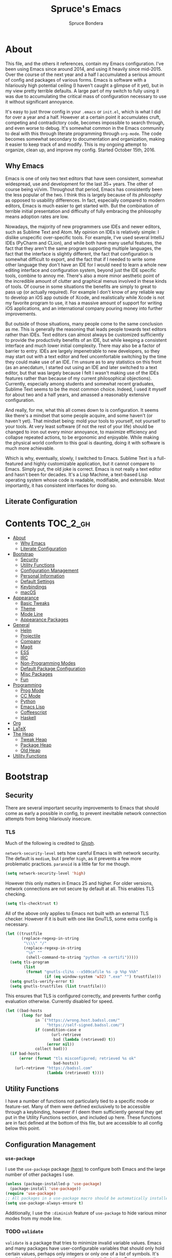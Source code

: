 #+TITLE: Spruce's Emacs
#+AUTHOR: Spruce Bondera
#+PROPERTY: header-args  :tangle yes
#+OPTIONS: toc:nil
* About
This file, and the others it references, contain my Emacs configuration. I've
been using Emacs since around 2014, and using it heavily since mid-2015. Over
the course of the next year and a half I accumulated a serious amount of config
and packages of various forms. Emacs is software with a hilariously high
potential ceiling (I haven't caught a glimpse of it yet), but in my view pretty
terrible defaults. A large part of my switch to fully using it was due to
accumulating the critical mass of configuration necessary to use it without
significant annoyance.

It's easy to just throw config in your =.emacs= or =init.el=, which is what I did
for over a year and a half. However at a certain point it accumulates cruft,
competing and contradictory code, becomes impossible to search through, and even
worse to debug. It's somewhat common in the Emacs community to deal with this
through literate programming through =org-mode=. The code becomes somewhat
secondary to documentation and organization, making it easier to keep track of
and modify. This is my ongoing attempt to organize, clean up, and improve my
config. Started October 15th, 2016.
** Why Emacs
Emacs is one of only two text editors that have seen consistent, somewhat
widespread, use and development for the last 35+ years. The other of course
being vi/vim. Throughout that period, Emacs has consistently been the less
popular of the two. I think this is largely because of its /philosophy/ as opposed
to usability differences. In fact, especially compared to modern editors, Emacs
is much easier to get started with. But the combination of terrible initial
presentation and difficulty of fully embracing the philosophy means adoption
rates are low.

Nowadays, the majority of new programmers use IDEs and newer editors, such as
Sublime Text and Atom. My opinion on IDEs is relatively simple: I dislike
unspecific over-specific tools. For example, I've used several IntelliJ IDEs
(PyCharm and CLion), and while both have many useful features, the fact that
they aren't the same program supporting multiple languages, the fact that the
interface is slightly different, the fact that configuration is somewhat
difficult to export, and the fact that if I needed to write some other language
they don't have an IDE for I would need to learn a whole new editing interface
and configuration system, beyond just the IDE specific tools, combine to annoy
me. There's also a more minor aesthetic point of the incredible amount of
clutter and graphical menus involved in these kinds of tools. Of course in some
situations the benefits are simply to great to pass up (or actually required).
For example I don't know of any reliable way to develop an iOS app outside of
Xcode, and realistically while Xcode is not my favorite program to use, it has a
massive amount of support for writing iOS applications, and an international
company pouring money into further improvements.

But outside of those situations, many people come to the same conclusion as me.
This is generally the reasoning that leads people towards text editors rather
than IDEs. Text editors can almost always be customized sufficiently to provide
the productivity benefits of an IDE, but while keeping a consistent interface
and much lower initial complexity. There may also be a factor of barrier to
entry. IDEs are largely impenetrable to new developers, so they may start out
with a text editor and feel uncomfortable switching by the time they could make
use of an IDE. I'm unsure as to any statistics on this front (as an anecdatum, I
started out using an IDE and later switched to a text editor, but that was
largely because I felt I wasn't making use of the IDEs features rather than
because of my current philosophical objections). Currently, especially among
students and somewhat recent graduates, Sublime Text seems to be the most common
choice. Indeed, I used it myself for about two and a half years, and amassed a
reasonably extensive configuration.

And really, for me, what this all comes down to is configuration. It seems like
there's a mindset that some people acquire, and some haven't (or haven't yet).
That mindset being: mold your tools to yourself, not yourself to your tools. At
very least software (if not the rest of your life) should be changed to iron out
every minor annoyance, to maximize efficiency and collapse repeated actions, to
be ergonomic and enjoyable. While making the physical world conform to this goal
is daunting, doing it with software is much more achievable.

Which is why, eventually, slowly, I switched to Emacs. Sublime Text is a
full-featured and highly customizable application, but it cannot compare to
Emacs. Simply put, the old joke is correct. Emacs is not really a text editor
and hasn't been for decades. It's a Lisp Machine, a text-based Lisp operating
system whose code is readable, modifiable, and extensible. Most importantly, it
has consistent interfaces for doing so.


** Literate Configuration

* Contents                                                        :TOC_2_gh:
- [[#about][About]]
  - [[#why-emacs][Why Emacs]]
  - [[#literate-configuration][Literate Configuration]]
- [[#bootstrap][Bootstrap]]
  - [[#security][Security]]
  - [[#utility-functions][Utility Functions]]
  - [[#configuration-management][Configuration Management]]
  - [[#personal-information][Personal Information]]
  - [[#default-settings][Default Settings]]
  - [[#keybindings][Keybindings]]
  - [[#macos][macOS]]
- [[#appearance][Appearance]]
  - [[#basic-tweaks][Basic Tweaks]]
  - [[#theme][Theme]]
  - [[#mode-line][Mode Line]]
  - [[#appearance-packages][Appearance Packages]]
- [[#general][General]]
  - [[#helm][Helm]]
  - [[#projectile][Projectile]]
  - [[#company][Company]]
  - [[#magit][Magit]]
  - [[#ess][ESS]]
  - [[#irc][IRC]]
  - [[#non-programming-modes][Non-Programming Modes]]
  - [[#default-package-configuration][Default Package Configuration]]
  - [[#misc-packages][Misc Packages]]
  - [[#fun][Fun]]
- [[#programming][Programming]]
  - [[#prog-mode][Prog Mode]]
  - [[#cc-mode][CC Mode]]
  - [[#python][Python]]
  - [[#emacs-lisp][Emacs Lisp]]
  - [[#coffeescript][Coffeescript]]
  - [[#haskell][Haskell]]
- [[#org][Org]]
- [[#latex][LaTeX]]
- [[#the-heap][The Heap]]
  - [[#tweak-heap][Tweak Heap]]
  - [[#package-heap][Package Heap]]
  - [[#old-heap][Old Heap]]
- [[#utility-functions-1][Utility Functions]]

* Bootstrap
** Security
There are several important security improvements to Emacs that should come as
early a possible in config, to prevent inevitable network connection attempts
from being hilariously insecure.
*** TLS
Much of the following is credited to [[https://glyph.twistedmatrix.com/2015/11/editor-malware.html][Glyph]].

~network-security-level~ sets how careful Emacs is with network security. The
default is =medium=, but I prefer =high=, as it prevents a few more problematic
practices. =paranoid= is a little far for me though.
#+BEGIN_SRC emacs-lisp
(setq network-security-level 'high)
#+END_SRC

However this only matters in Emacs 25 and higher. For older versions, network
connections are not secure by default at all. This enables TLS checking.

#+BEGIN_SRC emacs-lisp
(setq tls-checktrust t)
#+END_SRC

All of the above only applies to Emacs not built with an external TLS checker.
However if it is built with one like GnuTLS, some extra config is necessary.

#+BEGIN_SRC emacs-lisp
(let ((trustfile
       (replace-regexp-in-string
        "\\\\" "/"
        (replace-regexp-in-string
         "\n" ""
         (shell-command-to-string "python -m certifi")))))
  (setq tls-program
        (list
         (format "gnutls-cli%s --x509cafile %s -p %%p %%h"
                 (if (eq window-system 'w32) ".exe" "") trustfile)))
  (setq gnutls-verify-error t)
  (setq gnutls-trustfiles (list trustfile)))
#+END_SRC

This ensures that TLS is configured correctly, and prevents further config
evaluation otherwise. Currently disabled for speed.

#+BEGIN_SRC emacs-lisp :tangle no
(let ((bad-hosts
       (loop for bad
             in `("https://wrong.host.badssl.com/"
                  "https://self-signed.badssl.com/")
             if (condition-case e
                    (url-retrieve
                     bad (lambda (retrieved) t))
                  (error nil))
             collect bad)))
  (if bad-hosts
      (error (format "tls misconfigured; retrieved %s ok"
                     bad-hosts))
    (url-retrieve "https://badssl.com"
                  (lambda (retrieved) t))))
#+END_SRC

** Utility Functions
I have a number of functions not particularly tied to a specific mode or
feature-set. Many of them were defined exclusively to be accessible through a
keybinding, however if I deem them sufficiently general they get put in the
Utility Functions section, and included up here. These functions are in fact
defined at the bottom of this file, but are accessible to all config below this
point.
#+BEGIN_SRC emacs-lisp :noweb tangle :exports none
<<utility-functions>>
#+END_SRC

** Configuration Management
*** =use-package=
I use the =use-package= package [[https://github.com/jwiegley/use-package][(here)]] to configure both Emacs and the large
number of other packages I use.

#+BEGIN_SRC emacs-lisp
(unless (package-installed-p 'use-package)
  (package-install 'use-package))
(require 'use-package)
;; All packages in a use-package macro should be automatically installed
(setq use-package-always-ensure t)
#+END_SRC
Additionally, I use the ~:diminish~ feature of =use-package= to hide various minor
modes from my mode line.
*** TODO =validate=
=validate= is a package that tries to minimize invalid variable values. Emacs and
many packages have user-configurable variables that should only hold certain
values, perhaps only integers or only one of a list of symbols. It's possible to
subtly misconfigure these, potentially letting Emacs to continue to run until
some feature is called and behaves wildly unexpectedly. So I use =validate= and
~validate-setq~ whenever possible.
#+BEGIN_SRC emacs-lisp
(use-package validate)
#+END_SRC

*** External Files
I have several external config files loaded by this one. These are given
variable names and added to a global list in various sections in this file. To
do this I use the following macro and list:

#+BEGIN_SRC emacs-lisp
(setq-default spruce/org-config-directory "literate")
(setq-default spruce/org-config-dirpath
              (expand-file-name (with-user-d spruce/org-config-directory)))
(setq-default spruce/config-package-directory "packages")
(setq-default spruce/config-package-dirpath
              (expand-file-name
               (concat-directories spruce/org-config-dirpath
                                   spruce/config-package-directory)))
(add-to-list 'load-path spruce/org-config-dirpath)
(add-to-list 'load-path spruce/config-package-dirpath)
(setq-default spruce/config-org-files nil)

;; transforms the given name to "spruce/name-config-file" and sets it
;; to the given org filename
(defmacro spruce/new-config-file (name filename)
  (let ((full-file (make-symbol "full-filename")))
    `(let ((,full-file
            (concat (file-name-as-directory spruce/org-config-dirpath) ,filename ".org")))
       (defvar ,(intern (concat "spruce/" (symbol-name name) "-config-file"))
         ,full-file)
       (add-to-list
        (quote spruce/config-org-files) (quote (,name . ,filename)) t))))
#+END_SRC

*** =customize=
Emacs has a built-in customization interface which auto-inserts code into your
init file. This is useful for many people and makes it pretty easy to discover
and configure settings, but I generally don't use it anymore and dislike the
undocumented format. However sometimes these settings still crop up, so I dump
them in a file and eventually configure them correctly.
#+BEGIN_SRC emacs-lisp
(setq custom-file
      (concat
       (file-name-as-directory spruce/org-config-dirpath)
       "temp-custom.el"))
(load-file custom-file)
#+END_SRC

*** Table of Contents
While =org= exports nice tables of contents by default, they don't appear directly
in org files, and GitHub doesn't render them. So I use a package that (somewhat
worryingly) automatically inserts a table of contents into the actual org file.
#+BEGIN_SRC emacs-lisp
(use-package toc-org
  :config
  (add-hook 'org-mode-hook 'toc-org-enable))
#+END_SRC

** Personal Information
My name and primary email for use in various other places.
#+BEGIN_SRC emacs-lisp
(setq user-full-name "Spruce Bondera"
      user-mail-address "sprucebondera@gmail.com")
#+END_SRC

** Default Settings
*** Modernization
Emacs is very old, and has a number of defaults that reflect this age. Some of
these I like, many I don't.

It's normal text editing behavior to automatically replace selected text if a
new character is typed.
#+BEGIN_SRC emacs-lisp
(delete-selection-mode t)
#+END_SRC

In Fundamental mode, use a single spaces after sentence-ending periods. Double
spaces are from the typewriter period and should not be used in modern
documents.
#+BEGIN_SRC emacs-lisp
(setq sentence-end-double-space nil)
#+END_SRC

Emacs is user-level software, not a shell, so some protection is nice. Using a
Trash is one such protection I occasionally still appreciate.
#+BEGIN_SRC emacs-lisp
(setq delete-by-moving-to-trash t)
#+END_SRC

Like some terminal emulators, graphical Emacs clients resize "line/column"-wise
by default (i.e. snapping to the nearest line or column). In theory this could
be useful, but it's wildly unexpected and odd looking in modern systems. This
setting tries to make "frames" (Emacs' term for windows) resize normally.
#+BEGIN_SRC emacs-lisp
(setq frame-resize-pixelwise t)
#+END_SRC

*** Parentheses Highlighting
Highlight corresponding parentheses if the cursor is over one of them. This is
pretty important in most languages, especially with the S-expression
manipulations I often perform.
#+BEGIN_SRC emacs-lisp
(setq show-paren-delay 0)
(show-paren-mode t)
#+END_SRC

*** Scratch buffer
I prefer a blank scratch buffer. The default message is just going to be deleted
anyway. In the future I may set some more complicated and useful programmatic
message as the default, but for the moment an empty buffer is the most useful
option.
#+BEGIN_SRC emacs-lisp
(setq initial-scratch-message "")
#+END_SRC

*** Backups
I have plenty of disk space, so as many backups as possible is great. However I
definitely don't want them cluttering up random directories.
#+BEGIN_SRC emacs-lisp
(setq backup-directory-alist `((".*" . ,(with-user-d "backups/")))
      backup-by-copying t    ; Don't delink hardlinks
      version-control t      ; Use version numbers on backups
      delete-old-versions 'never)
#+END_SRC

Additionally I want to autosave early and often, but not cause clutter.
#+BEGIN_SRC emacs-lisp
(setq auto-save-list-file-prefix
      (with-user-d-s ".saves-" "autosaves"))
(setq auto-save-interval 100) ; 100 characters
(setq auto-save-timeout 10)   ; or 10 seconds
#+END_SRC

*** ~kill-line~
By default =C-k= or ~kill-line~ doesn't truly delete the line, but rather kills all
the text on it while leaving the newline. There are situations where this is
useful, but overall I prefer deletion of the entire line.
#+BEGIN_SRC emacs-lisp
(setq kill-whole-line t)
#+END_SRC
I also appreciate having the ability to kill backwards easily.
#+BEGIN_SRC emacs-lisp
(bind-key "H-<backspace>" 'backward-kill-line)
#+END_SRC

*** Garbage Collection Performance
The default garbage collection of Emacs is quite aggressive. It collects garbage
after around 800KB of allocation. This is tiny for modern systems. However even
though I usually have >= 16GB of RAM, setting the garbage collection threshold
too high leads to occasional but very noticeable pauses, as large swaths of
memory are reclaimed. I think ~10MB is a pretty reasonable balance, but I may
tweak this in the future.

This runs on a timer, waiting until the user has been idle for 5 seconds before
actually setting the threshold. This is because I increase the threshold to
about 500 MB as the first line in ~init.el~, to improve Emacs' startup speed.

#+BEGIN_SRC emacs-lisp
(run-with-idle-timer
 5 nil
 (lambda ()
   (setq gc-cons-threshold 10000000)
   (message "gc-cons-threshold restored to %S"
            gc-cons-threshold)))
#+END_SRC

*** =fill-column=
I generally like to fill (i.e. redistribute line breaks to not go past a certain
point) my text and code, to make it easier to browse in various situations and
edit in multiple frames. I tend towards 80 characters in free text, and a loose
80 in code (some lines are much less readable if broken up purely for consistency).
#+BEGIN_SRC emacs-lisp
(setq-default fill-column 80)
#+END_SRC

*** Scrolling Context Jumps
When paging down I tend to lose track of what I was reading unless some of the
previous page remains. A full half-screen is a little much, but around 4 lines
is usually enough for me to keep my bearings.
#+BEGIN_SRC emacs-lisp
(setq next-screen-context-lines 5)
#+END_SRC

*** Mark Ring
The mark ring contains information about where marks (selection points) were
set. Since I have a modern computer I see no reason for this to be small.
#+BEGIN_SRC emacs-lisp
(setq global-mark-ring-max 2000)
(setq mark-ring-max 1000)
#+END_SRC
Also, I like to be able to pop repeatedly more easily.
#+BEGIN_SRC emacs-lisp
(setq set-mark-command-repeat-pop t)
#+END_SRC

*** Unicode
UTF-8 is pretty much the standard everywhere now. Better yet, unless I
specifically add "special" (non-ASCII) characters to a buffer, UTF-8 is
identical to ASCII, which is nice for compatibility with older programs.
#+BEGIN_SRC emacs-lisp
(prefer-coding-system 'utf-8)
(set-default-coding-systems 'utf-8)
(set-terminal-coding-system 'utf-8)
(set-keyboard-coding-system 'utf-8)
(setq default-buffer-file-coding-system 'utf-8)
#+END_SRC

**** TODO Double check the ~set-terminal-coding-system~ portability

*** Enabling "dangerous" commands
There's a number of commands that Emacs considers potentially destructive or
dangerous for new users. I honestly think that in general this is a good
feature, but it can be annoying at times. Here I enable several of these
dangerous functions that I both understand and use.
#+BEGIN_SRC emacs-lisp
(put 'downcase-region 'disabled nil)
(put 'upcase-region 'disabled nil)
#+END_SRC

In the same vein, when editing a symlinked and version controlled file (i.e.
opening a symlink to a file in version control) by default Emacs double checks
that this is in fact what you want to do, since various issues can arise if you
don't follow the link. I don't have any situations where I don't want to follow
said links, and it's less nagging.
#+BEGIN_SRC emacs-lisp
(setq vc-follow-symlinks t)
#+END_SRC

*** Debug on error
There are a lot of things that can go wrong in Emacs, especially with as much
config as I've got here. Fixing them is of course important, but the default
behavior is to immediately throw you into a debugger. I prefer to
just get a message and handle it on my own terms.
#+BEGIN_SRC emacs-lisp
(setq debug-on-error nil)
#+END_SRC

*** Visual Bell
Emacs sends "bells" relatively often (i.e. every time ~keyboard-quit~ is called).
Playing an actual sound for these gets really annoying really fast. However
using the "normal" setting of ~visable-bell~ true has caused odd problems on macOS
in the past. So for the time being I simply override the function that's meant
to play the bell sound with flashing the mode line for a tenth of a second.
#+BEGIN_SRC emacs-lisp
(setq visible-bell nil)
(setq ring-bell-function
      (lambda () (invert-face 'mode-line)
        (run-with-timer 0.1 nil 'invert-face 'mode-line)))
#+END_SRC

*** Yes or no
There's a lot of yes or no prompts in Emacs, some of which I specifically enable
to keep myself from making mistakes. However I feel confident enough in my own
competence to press =y= or =n= rather than a full =yes= or =no=.
#+BEGIN_SRC emacs-lisp
(defalias 'yes-or-no-p 'y-or-n-p)
#+END_SRC

** Keybindings
*** Config File Access
Quickly getting to my config file is important for fluid customization. Just as
programming and discovery is faster with a REPL. Emacs is really just one large
REPL, so I make it easier to use as such.
#+BEGIN_SRC emacs-lisp
(defun spruce/open-config-file ()
  (interactive)
  (find-file (or spruce/bootstrap-org-path
                 user-init-file "")))
(bind-key "C-c e" 'spruce/open-config-file)
#+END_SRC

Similarly I like to be able to quickly re-eval my entire config. This involves
evaling my init file, rather than this file.
#+BEGIN_SRC emacs-lisp
(defun spruce/eval-config ()
  (interactive)
  (load-file user-init-file))
(bind-key "H-C-e" 'spruce/eval-config)
#+END_SRC

*** Quick Fullscreen Mode
#+BEGIN_SRC emacs-lisp
(bind-key "H-<return>" 'toggle-frame-fullscreen)
#+END_SRC

*** Line Shifting
Occasionally I like to shift whole lines up and down through a buffer. These
make it easier and more natural than killing and yanking.
#+BEGIN_SRC emacs-lisp
(bind-keys ("M-S-<up>" . move-line-up)
           ("M-S-<down>" . move-line-down))
#+END_SRC

*** Buffer Reversion
I find myself needing to revert buffers weirdly often. I now try to solve this
with ~auto-revert-mode~ as much as possible, but this is still helpful.
#+BEGIN_SRC emacs-lisp
(bind-key "H-r" 'revert-buffer-no-prompt)
#+END_SRC

*** Macro Recording
It took me a while to understand and get used to the idea of keyboard macros.
Especially since they interact oddly with packages such as Helm. However once I
did start using them I found defining slightly more memorable shortcuts to be helpful.
#+BEGIN_SRC emacs-lisp
(bind-keys ("M-[" . kmacro-start-macro)
           ("M-]" . kmacro-end-macro))
#+END_SRC
** macOS
I run [[https://bitbucket.org/mituharu/emacs-mac/overview][Mitsuharu Yamamoto's]] =emacs-macport= on the latest
version of macOS. There are several configuration options specific to
this platform that I use.

These settings are kept in a separate file for clean tangling
conditional on the operating system.

#+BEGIN_SRC emacs-lisp
(spruce/new-config-file macOS "macOS")
(when (eq system-type 'darwin)
  (org-babel-load-file spruce/macOS-config-file))
#+END_SRC

* Appearance
Aesthetic is important. Ugly things are distracting and unpleasant. Emacs
without any configuration looks terrible, so I've done quite a bit of work to
fix that.
** Basic Tweaks
These are simple changes to the default settings.

*** Useless Information
The tool bar is both useless and ugly. Same for the scroll bar. Disable both.
#+BEGIN_SRC emacs-lisp
(tool-bar-mode -1)
(scroll-bar-mode -1)
#+END_SRC

Additionally, I dislike the startup message. The logo is ancient, and after
seeing it a few times the message is irrelevant. I use =desktop-mode=, but in the
situations where I do start from scratch, I prefer to start in =*scratch*=.
#+BEGIN_SRC emacs-lisp
(setq inhibit-startup-message t)
#+END_SRC

*** Cursor
Somewhat similar to modern editors, I prefer a 1-pixel wide bar
cursor. However having a distinctive shape in non-active buffers
(rather than simply not blinking as in many other programs) is also quite useful.
#+BEGIN_SRC emacs-lisp
(setq-default cursor-type '(bar . 1))
(setq-default cursor-in-non-selected-windows 'hollow)
#+END_SRC

*** Frame Titles
Window titles include a lot of unnecessary information by default. I generally
find 3 things important: the buffer name, its mode, and whether it's been saved.
#+BEGIN_SRC emacs-lisp
(setq frame-title-format '("" "%b %* [%m]"))
#+END_SRC

*** Fringe Wrap Indicators
The default fringe overage symbols are extremely ugly arrows. Unfortunately,
there is no way to use high resolution images for these. They literally must be
8x8 bitmaps, which explains why they're so ugly in the first place. However this
sequence of pseudo-dots looks a good bit better in my eyes.
#+BEGIN_SRC emacs-lisp
(define-fringe-bitmap 'right-curly-arrow
  [#b00000000
   #b00000000
   #b00000000
   #b00000000
   #b01010100
   #b01010100
   #b01010100
   #b00000000])

(define-fringe-bitmap 'left-curly-arrow
  [#b00000000
   #b00000000
   #b00000000
   #b00000000
   #b01010100
   #b01010100
   #b01010100
   #b00000000])
#+END_SRC

*** Prettify Symbols
Similarly, I like to have nice many text representations of symbols replaced
with those symbols. i.e. in =emacs-lisp= mode I see "lambda" as λ. This is
especially useful for LaTeX editing. However I also like to edit the real
underlying text easily, so I set the symbols to revert whenever the cursor is
touching.
#+BEGIN_SRC emacs-lisp
(global-prettify-symbols-mode)
(setq prettify-symbols-unprettify-at-point 'right-edge)
#+END_SRC

*** Window Dividers
Window divider mode, new in emacs 25, allows for a divider similar to the
vertical border to be placed in various positions around windows. I use this to
keep a one-pixel wide line below and to the right of windows, meaning they are
surrounded on all sides by the border. Without this, there is no such line
between adjacent modelines etc. I feel this leads to a more consistent
appearance.

#+BEGIN_SRC emacs-lisp
(when (boundp 'window-divider-mode)
  (setq window-divider-default-places t
        window-divider-default-bottom-width 1
        window-divider-default-right-width 1)
  (window-divider-mode +1))
#+END_SRC
** Theme
My specific appearance preferences.
*** Blue Spruce
This is the actual theme I use. It started as a modified version of Doom Theme,
which I extracted as a separate ~.el~ because of the number of changes I needed to
make.

#+BEGIN_SRC emacs-lisp
(add-to-list 'custom-theme-load-path (concat spruce/org-config-dirpath "/blue-spruce/"))
(load-theme 'blue-spruce t)
#+END_SRC

*** Font
A good font is always important, especially so when programming. Fixed-width is
essential for vertical alignment. There must be a good distinction between
somewhat visually similar characters (l, I, and 1, etc). Preferably there should
be good support for Unicode and various special symbols, but Emacs is pretty
unique in its font fallback system (it will automatically search for alternate
fonts if the default doesn't support a certain codepoint, and use the alternate
only for that individual character).

I've chosen Source Code Pro, and been using it for over 3 years. There's a
variety of newer fonts that include interesting ligatures and generally look
pretty good, so I might switch at some point in the future. But for now:

#+BEGIN_SRC emacs-lisp
(set-face-attribute 'default nil :font "Source Code Pro-12")
#+END_SRC

** Mode Line
After many years of failed attempts to make a good looking modeline with
Powerline, Smart Modeline, Spaceline, etc, I eventually gave in and learned to
deal with ~mode-line-format~ on my own. I've written up a good bit of config to
make my modeline look reasonably nice, but there's always more work to do.
#+BEGIN_SRC emacs-lisp
(spruce/new-config-file blue-spruce-modeline
                        "blue-spruce/blue-spruce-modeline")
(org-babel-load-file spruce/blue-spruce-modeline-config-file)
#+END_SRC

** Appearance Packages
A few packages that can be used to improve Emacs' appearance. Not currently in
use.
#+BEGIN_SRC emacs-lisp
;; Uses fonts to allow usage of many different icons
(use-package all-the-icons)
;; A "file sidebar" package
(use-package neotree)
#+END_SRC

* General
** Helm
Helm is probably the most important package I use. At its core, it's just an
alternative selection system. Selection is an extremely common activity in
Emacs, selecting a file, using M-x to select a command, selecting a buffer to
switch to, etc. Helm provides a consistent, sane, and incredibly convenient
framework for selection, including the best search method I have ever seen. My
only complaint about it is going back to other applications where selecting
commands or finding files takes actual mental effort.

Helm can plug into and replace a large number of Emacs features, as well as many
other packages. I generally put such configs in the other packages, as I now
view Helm as more part of my default Emacs rather than a separate package. For
default Emacs features, a large part of this "plugging in" is just rebinding
default keybindings to Helm versions of Emacs commands.
*** Helm Proper
This is my Helm =use-package=. I use noweb to tangle source blocks below inside
the use-package.
#+BEGIN_SRC emacs-lisp :noweb tangle
(use-package helm
  :diminish helm-mode
  :init (require 'helm-config)
  :config
  ;; Enable Helm globally
  (helm-mode t)
  <<helm-fuzzy-matching>>
  <<helm-window-split>>
  <<helm-company-projectile>>
  <<helm-set-locate-command>>
  ;; Note: due to how noweb works, there cannot be any non-whitespace characters
  ;; on a line prior to a <<block>> construct. This is why there's a newline
  ;; after the first open-paren here.
  :bind (
         <<helm-replace-defaults>>
         <<helm-persistent-action>>))
#+END_SRC
Note: the below is still included inside the Helm =use-package=.
**** Fuzzy Matching
Fuzzy matching makes my typos less important and also doesn't get in my way when
I know exactly what I want.
#+BEGIN_SRC emacs-lisp :noweb-ref helm-fuzzy-matching :tangle no
(setq helm-M-x-fuzzy-match t)
(setq helm-mode-fuzzy-match t)
#+END_SRC

**** Window Split
Default Helm can open buffers in weird and disorienting positions. I prefer it
always attempting to pop up as if from the mode line.
#+BEGIN_SRC emacs-lisp :noweb-ref helm-window-split :tangle no
(setq helm-split-window-in-side-p t)
#+END_SRC
**** Company/Projectile
Move to company/projectile configs
#+BEGIN_SRC emacs-lisp :noweb-ref helm-company-projectile :tangle no
(with-eval-after-load 'company
  (bind-key "C-'" 'helm-company company-mode-map)
  (bind-key "C-'" 'helm-company company-active-map))
(with-eval-after-load 'projectile
  (setq projectile-completion-system 'helm))
#+END_SRC

**** Defaults Replacement
While Helm replaces several default Emacs functions to make many commands behave
better, it also has specialized versions with extra features. I replace as many
default options as possible.
#+BEGIN_SRC emacs-lisp :noweb-ref helm-replace-defaults :tangle no
("M-x" . helm-M-x)
("C-x C-f" . helm-find-files)
("C-x b" . helm-mini)
("C-x C-b" . helm-buffers-list)
("C-c h o" . helm-occur)
("M-s o" . helm-occur)
#+END_SRC

**** Persistent Action
In Helm a persistent action is something that can be done in a Helm buffer
without ending the session. By default it's bound to C-z, and tab is bound to
selection of a non-persistent action. I prefer swapping C-z and tab
functionality.
#+BEGIN_SRC emacs-lisp :noweb-ref helm-persistent-action :tangle no
:map helm-map
("<tab>" . helm-execute-persistent-action)
("C-i" . helm-execute-persistent-action) ; for use in terminal
("C-z" . helm-select-action)
#+END_SRC

**** Locate Command
~helm-locate~ is an extremely useful command to find arbitrary files on the
file-system. It's best to do this using an external tool. I pick which one based
on the current operating system. However if this is macOS, then this was already
set in my macOS.org config file.
#+BEGIN_SRC emacs-lisp :noweb-ref helm-set-locate-command :tangle no
  (unless (eq system-type 'darwin)
    (setq helm-locate-command
          (case system-type
            ('gnu/linux "locate -i -r %s")
            ('berkeley-unix "locate -i %s")
            ('windows-nt "es %s")
            (t "locate %s"))))
#+END_SRC
*** Helm Flx
=flx= is a package that allows for Sublime-like great fuzzy matching. =helm-flx=
plugs in this functionality to Helm's fuzzy matching.
#+BEGIN_SRC emacs-lisp
(use-package helm-flx
  :config (helm-flx-mode t))
#+END_SRC

*** Helm Projectile
Projectile is another incredibly important package for me, and of course I'd
like to use Helm for all of its various features.
#+BEGIN_SRC emacs-lisp
(use-package helm-projectile
  :config
  (with-eval-after-load 'projectile
    (helm-projectile-on)))
#+END_SRC

*** =helm-swoop=
=helm-swoop= is a replacement for ~isearch~ and ~occur~ that searches buffers with a
Helm-based interface and automatically moves through the searched buffer and
highlights the matches. It also allows for editing the searches in a separate
buffer and saving them back.
**** Swoop Proper
#+BEGIN_SRC emacs-lisp :noweb tangle
(use-package helm-swoop
  :config
  <<helm-swoop-window-splitting>>
  <<helm-swoop-output-color>>
  <<helm-swoop-reactivate-mark>>
  <<helm-swoop-ci-translation>>
  :bind (
         <<helm-swoop-search-rebinds>>
         <<helm-swoop-switch-to-multi>>))
#+END_SRC
**** Swoop Window Splitting
Do the same window split as with the rest of Helm, i.e. inside the current
buffer and vertically if possible.
#+BEGIN_SRC emacs-lisp :noweb-ref helm-swoop-window-splitting :tangle no
(setq helm-swoop-split-with-multiple-windows t)
(setq helm-swoop-split-direction 'split-window-vertically)
#+END_SRC
**** Font Lock in Searches
Keep the font lock (color/highlighting etc) from the searched buffer in the
results. This slows down the search, but not very perceptibly.
#+BEGIN_SRC emacs-lisp :noweb-ref helm-swoop-output-color :tangle no
(setq helm-swoop-speed-or-color t)
#+END_SRC
**** Mark Reactivation
For some reason helm-swoop deactivates the mark on search selection. This
wrapper fixes that, by wrapping helm-swoop in a function that will reactivate
the mark if it was set before search started.
#+BEGIN_SRC emacs-lisp :noweb-ref helm-swoop-reactivate-mark :tangle no
(defun spruce/helm-swoop-mark-wrapper (original &rest search)
  "Check the state of the mark before calling helm-swoop and
re-activate it after swooping if it was active before-hand"
  (let ((marked mark-active))
    (apply original search)
    (when marked (activate-mark))))
(advice-add 'helm-swoop :around #'spruce/helm-swoop-mark-wrapper)
#+END_SRC
**** Search Keybindings
I replace the default isearch binding with swoop. I also tend to type new
searches more often than I use the symbol at the point, so I use the
no-pre-input version. However, isearch is an important tool for navigation, so I
rebind it to an easy-to-reach key, C-i. Unfortunately this is viewed by Emacs as
the same character as <tab> due to deficiencies of old keyboards. So I have to
instead have it translate a literal C-i (but not <tab>) to H-i first, and then
bind H-i to isearch.

So this block must go in :config and does the translation:
#+BEGIN_SRC emacs-lisp :noweb-ref helm-swoop-ci-translation :tangle no
(keyboard-translate ?\C-i ?\H-i)
#+END_SRC
and this one does the actual keybinding.
#+BEGIN_SRC emacs-lisp :noweb-ref helm-swoop-search-rebinds :tangle no
:map global-map
("C-c s" . isearch-forward)
("H-i" . isearch-forward)
("C-s" . helm-swoop-without-pre-input)
("C-M-s" . helm-swoop) ; with input of thing-at-point
("C-H-s" . helm-multi-swoop-projectile)
:map isearch-mode-map
("C-i" . isearch-repeat-forward)
#+END_SRC

**** Multi-Swoop
Multiswoop, swooping across multiple buffers, is pretty useful. Reasonably often
I realize a search I started in one buffer needs to expand across multiple, so I
use this binding to switch to multiswoop from inside a normal swoop.
#+BEGIN_SRC emacs-lisp :noweb-ref helm-swoop-switch-to-multi :tangle no
:map helm-swoop-map
("M-i" . helm-multi-swoop-all-from-helm-swoop)
#+END_SRC

** Projectile
Projectile is another critical package. It's a project management utility and
framework. The main idea is simply that certain folders can be designated as
"projects", and you can then use utilities to manipulate or process files in
that folder specifically. Examples include: searching all files in a project,
searching through all open buffers for just the current project, saving or
killing all buffers in a project, opening a specific project known to Projectile
from anywhere "in Emacs" (even remote/TRAMP projects), etc. Also, generally
acting as a way for other packages to limit the scope of their function while
still taking multiple related files into account.

By default, a project is any git repo. There is also support for making non-git
folders into projects, with a ~.projectile~ file.

#+BEGIN_SRC emacs-lisp
(use-package projectile
  :diminish
  :config
  ;; Enable projectile globally
  (projectile-global-mode)
  ;; Make the current folder a projectile project
  (defun spruce/init-projectile ()
    (interactive)
    (let ((projectile ".projectile"))
      (unless (file-exists-p projectile)
        (write-region "" nil projectile)))))
#+END_SRC

** Company
Company is the completion framework I use. It requires a backend for each
language, but generally works quite well. It can use a "mini-popup" at the
cursor, similar to many IDEs and modern editors. I also have Helm completion for
more involved search.

#+BEGIN_SRC emacs-lisp
;; I almost always have Company on, so no need to see in the modeline
(use-package company
  :diminish
  :config
  ;; Should be enabled in every programming mode
  (add-hook 'prog-mode-hook 'global-company-mode)
  ;; C-tab is a good compromise between tab completion and indenting
  :bind ("C-<tab>" . company-complete))
#+END_SRC

** Magit
Magit is another of the most important packages I use. It's a Git porcelain, a
higher level interface to git. In many ways you can see this as similar to the
"graphical" version control interfaces built into many IDEs and programs such as
the Github Desktop app. And that is true, Magit is a non-CLI interface. But
unlike most such Git wrappers, Magit offers a good bit MORE power than the
normal command line, wrapping some complicated but useful operations into single
commands, but still exposing everything you can do on the command line. It also
allows for many many kinds of complex visualizations of diffs, logs, and data,
stuff that would require some external processing to get out of normal git
commands.

Especially important is that it's in Emacs. It's an Emacs-based UI (although one
of the better ones), it has the same keyboard shortcuts and config, it's
incredibly easy to access while editing. Honestly, even if it was a poor git
porcelain, I'd probably use it most of the time. But not only is it more
convenient than switching to a command prompt, it's also faster and easier to
use, and generally pretty beautiful.

Of course it's still a good idea to be comfortable with the git CLI. It's one of
the most ubiquitous tools in software, and you don't always have Emacs
everywhere (yet).

#+BEGIN_SRC emacs-lisp
(use-package magit
  :config
  (setq magit-auto-revert-mode t)
  :bind ("C-c g" . magit-status))
#+END_SRC

** ESS
ESS: Emacs Speaks Statistics. This is a large and old package allowing for
working with a variety of stats programs and languages. I have only ever used
this for R, and it works quite well for that.

#+BEGIN_SRC emacs-lisp
(use-package ess
  :defer 3
  :init (require 'ess-site)
  :config
  ;; aggressive-indent interfears with the ESS REPL
  (with-eval-after-load 'aggressive-indent
    (add-hook 'inferior-ess-mode-hook #'spruce/disable-agressive-indent)))
#+END_SRC

** TODO IRC
This is for configuration of IRC in Emacs. Currently I just use the Circe
package with no configuration.

#+BEGIN_SRC emacs-lisp
(use-package circe)
#+END_SRC

** Non-Programming Modes
These are various modes (major and minor) that aren't particularly related to
programming
*** Markdown
Markdown is a simple and ubiquitous markup language. I used it before switching
to Emacs, and generally find it reasonable to work with (although of course now
I use Org).
#+BEGIN_SRC emacs-lisp
(use-package markdown-mode
  :mode "\\.md\\'" ; This means to activate on .md files
  :config
  (add-hook 'markdown-mode-hook 'visual-line-mode))
#+END_SRC

** Default Package Configuration
Emacs has a large number of "packages" that are built in. This modularizes the
massive amount of available functionality. I tend to still use ~use-package~
blocks for tweaks to these default packages. It's more consistent and visually
pleasing.
*** TRAMP
TRAMP, "Transparent Remote Access, Multiple Protocols", is Emacs' method for
communicating with and editing files on remote servers. Its beauty and utility
comes from its ability to transparently allow Emacs functionality to work
remotely as if it were working locally, and to do so over many different kinds
of remote connections.

The problem is that it isn't perfect. Sometimes issues can arise, and there are
many warts left over from ancient compatibility concerns. It can feel
drastically slower at times (mostly due to Emacs' "issues" with multithreading).
But when it does work well, it's massively convenient.
#+BEGIN_SRC emacs-lisp
(use-package tramp
  :config
  ;; Use SSH ControlMasters to try to keep any connections alive as long as
  ;; possible. This gets rid of a lot of time spent reconnecting and
  ;; re-inputting credentials
  (setq tramp-ssh-controlmaster-options
        "-o ControlMaster=auto -o ControlPath='tramp.%%C' -o ControlPersist=yes")
  ;; SSH is generally the best remote connection method
  (setq tramp-default-method "ssh"))
#+END_SRC

*** Recentf
Recentf is a builtin package that keeps a list of recently visited files. The
utility is pretty obvious, and I keep this on at all times.
#+BEGIN_SRC emacs-lisp
(use-package recentf
  :config
  (setq recentf-max-menu-items 1000)
  (setq recentf-max-saved-items 200)
  (recentf-mode t)
  :bind ("C-x C-r" . helm-recentf))
#+END_SRC

*** Desktops
Desktops allows you to save just about everything about the state of Emacs when
it closes and restore on startup. Frames, frame position, window position,
variable state, basically everything. This can be quite convenient
#+BEGIN_SRC emacs-lisp
(setq dekstop-auto-save-timeout 300)
(if (display-graphic-p)
    (desktop-save-mode nil))
(setq desktop-dirname (with-user-d "desktops")
      desktop-path (list desktop-dirname)
      desktop-auto-save-timeout 30
      desktop-save nil)
#+END_SRC

*** Flyspell
Flyspell is the spell-checking package in Emacs. Unfortunately, I don't know of
any way to use system spellcheckers in Emacs buffers (because the text here is
fundamentally not the same as an NSText window, or any Linux equivalent). Due to
that fact, I use Flyspell, the built in spell-checking framework, along with the
~ispell~ backend.
#+BEGIN_SRC emacs-lisp
(use-package flyspell
  :diminish
  :config
  (add-hook 'prog-mode-hook #'flyspell-prog-mode)
  (defun spruce/enable-text-flyspell ()
    (flyspell-mode t))
  (setq ispell-program-name "/usr/local/bin/ispell")
  (add-hook 'text-mode-hook #'spruce/enable-text-flyspell))
#+END_SRC

** Misc Packages
This section is for a variety of packages that are pretty small or otherwise
don't seem like they need their own section in General.

This adds a local directory for any .el files not on MELPA or packages I write
myself.
#+BEGIN_SRC emacs-lisp
(add-to-list 'package-directory-list  (concat spruce/org-config-dirpath "/packages/"))
#+END_SRC

*** undo-tree
One of the more critical packages I use (albeit small and pretty simple). The
idea is pretty simple, but powerful. In many applications, if you make a change
to a file (change A), undo that change, and then make any other change (change
B), then change A is lost forever. The "history state" is simply a chain. You
can move forward and backwards along the chain (undo and redo), but if you
modify the chain (by introducing a new change while at some point in the chain
besides the tip/head), you lose all references to those existing "links".

undo-tree fixes this. Instead of a chain, the undo state is a tree. If you undo
a change, and then make some further modification, that creates a "branch
point". Then later, you can undo to that branch point and redo into the old
branch.

It's somewhat like making every file an automatic Git repo, with every change
automatically being a commit, and branching/reverting happening automatically
with undo and redo.

It might seem like this would make most normal undo/redo workflows
unnecessarily. However it doesn't, you can use undo and redo commands totally as
normal. This is because there's a concept of "active branches". If you make a
new branch, that becomes the active branch for its branch point. If you undo
through that branch point and then redo, you automatically follow the active
branch.

If you want to select a different branch, you use the visual view of history,
which shows every "change point" and "branch point", along with the option do
show what each point changes etc. And of course navigate through the changes.

Additionally, you can save this undo state to disk, to keep it persistently.

Once I got used to this package I ended up using it far more than I expected.
#+BEGIN_SRC emacs-lisp
(use-package undo-tree
  :diminish undo-tree-mode
  :config
  (setq undo-tree-auto-save-history t)
  (add-to-list 'undo-tree-history-directory-alist
               `("." . ,(with-user-d "cache" "undo")))
  (global-undo-tree-mode))
#+END_SRC

*** Persistent Scratch
I don't use =*scratch*= too often these days, but when I do, I generally want the
contents to stick around through restarts. I lost a reasonable amount of
relevant information due to carelessness before installing this package.
#+BEGIN_SRC emacs-lisp
(use-package persistent-scratch
  :config (persistent-scratch-setup-default))
#+END_SRC

*** transpose-frame
A simple package that allows for transposing the windows in a frame (i.e.
swapping the "rows" and "columns" of the windows). It also includes a few other
window-manipulation functions, such as flip-frame etc. In general it's quite
useful when trying to obtain a specific window arrangement quickly.
#+BEGIN_SRC emacs-lisp
(use-package transpose-frame)
#+END_SRC

*** buffer-move
Similar to ~transpose-frame~, except allowing for the movement of a single window
(or rather, the buffer in that window), up/down/left/right. I don't currently
have keybindings for this, and don't use it much, but that may change in the
future.
#+BEGIN_SRC emacs-lisp
(use-package buffer-move)
#+END_SRC

*** xscheme
A package for using MIT Scheme in an Emacs buffer as a REPL/inferior "shell".
#+BEGIN_SRC emacs-lisp
(use-package xscheme)
#+END_SRC
*** Smartparens
This is the s-expression manipulation package I use. It includes a variety of
extensions to the default methods of manipulating expressions, and support for
treating many many kinds of "paired" objects as s-expressions (including many
LaTeX entities).
#+BEGIN_SRC emacs-lisp
(use-package smartparens
  :config
  (smartparens-global-mode t)
  (require 'smartparens-config)
  ;; There's several modes in which I usually prefer strings to be treated
  ;; similar to s-expressions. In others its less relevant/string literals are
  ;; less common.
  (setq sp-navigate-consider-stringlike-sexp
        (append sp-navigate-consider-stringlike-sexp (list 'python-mode
                                                           'org-mode
                                                           'coffeescript-mode)))
  ;; This overlay ended up being on basically all the time and overriding my
  ;; syntax highlighting. More distracting than helpful.
  (setq sp-highlight-pair-overlay nil)
  ;; Smartparens escapes quotes inside quotes to avoid "breaking the structure".
  ;; I can see the motivation, but this just always ends up being annoying.
  (setq sp-escape-quotes-after-insert nil)
  :bind (("C-M-f" . sp-forward-sexp)
         ("C-M-b" . sp-backward-sexp)
         ("C-M-u" . sp-backward-up-sexp)
         ("C-M-d" . sp-down-sexp)
         ("C-M-a" . sp-backward-down-sexp)
         ("C-M-e" . sp-forward-up-sexp)
         ("C-M-n" . sp-beginning-of-next-sexp)
         ("C-M-p" . sp-beginning-of-previous-sexp)
         ;; Unwrap, or remove the parens/outer pair from the current s-exp
         ("C-M-<backspace>" . sp-unwrap-sexp))) 
#+END_SRC
*** Aggressive Indent
A lot of the time, I prefer things to happen automatically as I type.
Autocorrect, inserting matching parens/brackets, etc. So when it's possible,
automatically indenting code as I type and make modifications is preferable.
Aggressive indent does this, including automatically shifting code when blocks
are added or removed, or automatically moving lower columns if you change the
indent of higher ones.

The problem is, this effectively takes over indentation completely. If for some
reason the config isn't set up correctly/perfectly in some situation, manually
correcting it is annoying and prone to getting reverted as soon as you press
enter. Additionally it doesn't work very well in whitespace-based languages such
as Python.

But in concept this is what I would prefer, and sometimes I enable it.
#+BEGIN_SRC emacs-lisp
(use-package aggressive-indent
  :config
  (defun spruce/enable-aggressive-indent ()
    (interactive)
    (aggressive-indent-mode t))
  (defun spruce/disable-agressive-indent ()
    (interactive)
    (aggressive-indent-mode nil))
  ;; Aggressive indent works best in C-like modes
  (add-hook 'cc-mode-hook #'spruce/enable-aggressive-indent))
#+END_SRC

*** Indent Guides
Deep nesting is often a sign of poor design, but in other situations it's
unavoidable or temporarily the best option. Regardless, it's almost always
somewhat difficult to understand and keep in working memory. Indent guides make
sure you know which indentation level a given line of code is at a glance,
regardless of the syntax or number of spaces per indentation level.

On the other hand, this package is somewhat buggy and doesn't look quite
perfect. If I needed it more I'd put in the work to fix it. For now, it's here
but not enabled by default in any modes.
#+BEGIN_SRC emacs-lisp
(use-package highlight-indent-guides
  :config
  (setq highlight-indent-guides-method 'character))
#+END_SRC
*** DTRT Indent
This package contains a minor mode that will automatically figure out what
preferences were used in the creation of an existing source file and temporarily
adjust Emacs' settings to match. This allows for much easier collaborative
editing, or dealing with multiple projects with different conventions. It can
become problematic when trying to /fix/ poor style choices however.
#+BEGIN_SRC emacs-lisp
(use-package dtrt-indent)
#+END_SRC

** Fun
This section is for various fun or ridiculous packages/games.
*** Achievements Mode
Achievements is a fun little package that keeps track of your actions in Emacs
and awards achievements when certain conditions are met. Some are good, some are
bad, some are mutually exclusive. I hope to get a good number of them over time.
#+BEGIN_SRC emacs-lisp
(use-package achievements
  :defer 4
  :diminish achievements-mode
  :config (achievements-mode t))
#+END_SRC

* Programming
This is the section for heavily or exclusively programming-focused config. It
includes my config for each programming major mode (effectively language).
** Prog Mode
~prog-mode~ is the "supermode" for every programming major mode. Config here is
for anything that applies to every (or almost every) programming mode. If
there's a few modes that need to disable general functionality, this happens in
their specific sections.

*** Spacing and Indentation
In effectively all programming modes, I prefer to fit as much code as possible
in a given vertical space. So in those modes, as little spacing between lines as
possible. While I find this very slightly less pleasant to read, it's overall
worth it, and I'm used to it when reading code.
#+BEGIN_SRC emacs-lisp
(add-hook 'prog-mode-hook (lambda () (setq line-spacing nil)))
#+END_SRC

I use spaces, not tabs. Partially this decision is influenced by my roots in
Python, in which use of tabs is /heavily/ discouraged. But in general, it seem
pretty clear to me that consistent indentation levels is critical. If someone
writes code that stops at around 80 columns for readability, but indents with
tabs, then someone else looking at the code might see very different end
columns. Especially on GitHub, where each tab is 8 spaces. Beyond that, various
forms of manual vertical alignment that improve readability can be ruined if
variable-width tabs are included. The advantages of tabs seem to be slightly
smaller source size and the ability for programmers to choose their indentation
level when this doesn't interfere with readability. Overall, I think spaces win.
#+BEGIN_SRC emacs-lisp
(setq-default indent-tabs-mode nil)
#+END_SRC

On the other hand, some files do have tabs (why, Makefiles, why). And in those
cases, 8 spaces is far too much for "one conceptual indentation level".
#+BEGIN_SRC emacs-lisp
(setq-default tab-width 4)
#+END_SRC

*** TODO Commenting
This function and keybinding basically do exactly what I want for commenting.
Apparently there's some shiny new options in Emacs 25 that I should probably
replace this with. Credit: [[https://lists.gnu.org/archive/html/emacs-devel/2008-12/msg00390.html][Will Farrington]].
#+BEGIN_SRC emacs-lisp
(defun comment-dwim-line (&optional arg)
  "Replacement for the comment-dwim command.
   If no region is selected and current line is not blank and we are
   not at the end of the line, then comment current line.
   Replaces default behaviour of comment-dwim, when it inserts
   comment at the end of the line."
  (interactive "*P")
  (comment-normalize-vars)
  (if (and (not (region-active-p)) (not (looking-at "[ \t]*$")))
      (comment-or-uncomment-region (line-beginning-position) (line-end-position))
    (comment-dwim arg)))
(bind-key "M-;" #'comment-dwim-line)
#+END_SRC

** CC Mode
In Emacs, ~cc-mode~ is the base mode for editing many C-like modes, including C
and C++, but also Java, Objective-C, and AWK. There's some preferences I have
that apply pretty universally to C-like modes, and those go here.

This is the base package location in which config is nowebbed into.
#+BEGIN_SRC emacs-lisp :noweb tangle
(use-package cc-mode
    :config
    <<cc-style-config>>
    ;; Usually want dtrt-indent in CC-mode files, due to the massive number of
    ;; different styles you can come across
    (with-eval-after-load 'dtrt-indent
      (add-hook 'c-mode-common-hook
              (lambda () (dtrt-indent-mode t))))
    :bind (:map c-mode-base-map
           ;; Compiling within Emacs is pretty critical, and a massive
           ;; productivity boost over using a separate terminal
           ("C-c b" . compile)))
#+END_SRC

The CC style is a set of variable values that control things such as
indentation, tab use, commenting, argument alignment etc. I prefer Python-style
C, with some variants.
#+BEGIN_SRC emacs-lisp :noweb-ref cc-style-config :tangle no
(c-add-style "spruce-style"             ; I call my style spruce-style
             '("python"                 ; inherit from the python style
               (indent-tabs-mode . nil) ; except never use tabs
               (c-basic-offset . 4)     ; and use a smaller offset interval
               (fill-column . 80)))     ; and start filling a few characters later
;; Sets this as the default style for all cc-mode buffers
(setq c-default-style "spruce-style")
#+END_SRC

*** CC Mode utility functions
These are functions that are useful across many CC-derived modes.

Astyle is a program that automatically styles a buffer. This simply calls that
(external) program on the current buffer.
#+BEGIN_SRC emacs-lisp
(defun astyle-this-buffer (pmin pmax)
  (interactive "r")
  (shell-command-on-region pmin pmax
                           "astyle" ;; add options here...
                           (current-buffer) t
                           (get-buffer-create "*Astyle Errors*") t))
#+END_SRC

*** C++
This is the location for C++ specific configuration.

Currently the only such config I have is a lower number of spaces per
indentation level. This is because C++ tends to get quite nested, quite fast.
#+BEGIN_SRC emacs-lisp
(add-hook 'c++-mode-hook (lambda () (setq c-basic-offset 2)))
#+END_SRC

*** C
This is the location for C specific configuration. Currently I have no such
config. If I work more extensively with C in the future it is likely to appear.

** Python
Python is, and has been for many years, my most used language. Whether it's my
favorite is more in question (more functional and typed languages are
encroaching), but nevertheless it's an important major mode.

#+BEGIN_SRC emacs-lisp :noweb tangle
(use-package python
  :config
  <<python-utility-functions>>
  <<jedi-config>>
  <<python-shell-config>>
  :bind (:map python-mode-map
         ;; I use this keybinding to toggle "breakpoints" in Python code
         ("C-c C-d" . toggle-pdb)))
#+END_SRC

*** Jedi Config
Jedi is an autocompletion and semantic analysis framework for Python. In fact,
it's totally separate from Emacs, and can be used "plug-n-play" in a variety of
situations. But here, I use it as a Company backend for Python, and as a way to
do a few "IDE-like" tasks.
#+BEGIN_SRC emacs-lisp :noweb-ref jedi-config :tangle no
(use-package jedi
  :config
  ;; Automatically start completion on property access
  (setq jedi:complete-on-dot t)
  (defun jedi-python-mode-hook-add-company ()
    (add-to-list 'company-backends 'company-jedi))
  (add-hook 'python-mode-hook #'jedi-python-mode-hook-add-company)
  :bind (:map python-mode-map
         ("C-c /" . jedi:show-doc)
         ("C-c ." . jedi:goto-definition)))
#+END_SRC

*** Python Shell Config
The Python REPL buffer can be extremely useful for quick development and
testing. I'm a Python 3 guy, so I use that. The "-i", interactive flag, tries to
ensure the interpreter uses prompts even if it thinks it's being called
non-interactively.
#+BEGIN_SRC emacs-lisp :noweb-ref python-shell-config :tangle no
(setq python-shell-interpreter "python3"
      python-shell-interpreter-args "-i")
#+END_SRC

*** Python Utility Functions
Here is for any Python-specific utility functions I write or "borrow" from
others.
#+BEGIN_SRC emacs-lisp :noweb-ref python-utility-functions :tangle no
;; Written by Spruce Bondera
(defun toggle-pdb ()
  "Toggles a breakpoint line at the current point location,
handling the case where there's code at the point"
  (interactive)
  (let ((line (s-trim (thing-at-point 'line t)))
        (debug "import ipdb; ipdb.set_trace()"))
    (cond ((equal line debug)
           (kill-whole-line)
           (previous-line)
           (move-end-of-line 1))
          (t (python-nav-end-of-statement)
             (cond ((equal line "")
                    (insert debug))
                   ((not (equal (length line) 0))
                    (move-end-of-line 1)
                    (newline-and-indent)
                    (insert debug)))))))
#+END_SRC

** Emacs Lisp
The config for Emacs Lisp mode. I'm largely fine with the defaults (augmented by
Smartparens of course). However, since Emacs is an elisp-machine, it is nice to
be able to run the current buffer easily.
#+BEGIN_SRC emacs-lisp
(use-package emacs-lisp-mode
  :ensure nil
  :bind (:map emacs-lisp-mode-map
         ("H-e" . eval-buffer)))
#+END_SRC

** Coffeescript
Coffeescript is one of many languages that compiles to Javascript. Generally, I
regard it as a "Pythonization" (or maybe more "Rubyization") of Javascript.
However, since I've used Coffeescript much more than I ever have Javascript, I
can't make particularly intelligent comparisons. From what I've heard, most of
the utility has been replaced by ES6 (although still with less bracey syntax).
But I keep the mode around due to past usage.
#+BEGIN_SRC emacs-lisp
(use-package coffee-mode
  :config
  (setq coffee-tab-width 2))
#+END_SRC

** Haskell
Haskell, the pure functional language. One of few, and one of the most well
known functional language in some practical use. Also known for the inclusion of
concepts from category theory, such as monads (although these are somewhat
different from the actual mathematical definitions).

I enjoy learning and using Haskell, although I remain a definite novice. To me,
it has a similar feel as my summer learning J many years ago, in that difficult
concepts compose with great power, and short cryptic lines hold implausible
amounts of meaning. However the difference is, it's much easier to see the
practical utility in Haskell, and indeed make use of it.

The type system is by far sufficient for me to be happy using it (unlike say,
Java, C, and C++-before-concepts). The built in library is pretty seriously
extensive. There's a large ecosystem, although it's made up of the kind of
people who like programming in Haskell, so there's often not one clear best
choice.

I'll add more to this section as I gain more experience and am more confident in
the validity of my opinions. For now it seems like the most promising avenue for
me, PL-wise.

I've not got much config here at the moment. Just the major mode and Intero.
Intero includes Flycheck support and a REPL buffer, etc. More of a complete IDE
experience. As I use Haskell more, more preferences will accumulate.
#+BEGIN_SRC emacs-lisp
(use-package haskell-mode)
(use-package intero)
#+END_SRC

* Org
#+BEGIN_SRC emacs-lisp
(use-package org
  :diminish org-indent-mode
  :config
  (setq org-startup-indented t)
  (let ((file-list (list (with-user-d-s "emacs-todo.org"))))
    (when (string-equal system-name "spruce-machine")
      (add-to-list 'file-list "~/Documents/Classes/school-schedule.org"))
    (setq org-agenda-files file-list))
  (setq org-bullets-bullet-list (list "●" "●" "○" "○" "○" "○" "○" "○" "○" "○" "○" "○" "○"))
  (setq org-export-backends '(ascii html icalendar latex md))
  (setq org-fontify-whole-heading-line t)
  (setq org-pretty-entities t)
  (setq org-list-allow-alphabetical t)
  (setq org-highlight-latex-and-related '(latex script entities))
  (org-babel-do-load-languages
   'org-babel-load-languages
   '((R . t)
     (emacs-lisp . t)
     (python . t)
     (sh . t)
     (latex . t)))
  (setq org-hide-leading-stars t)
  (set-face-attribute 'org-hide nil :foreground (face-attribute 'default :background))
  (setq org-src-preserve-indentation nil
        org-edit-src-content-indentation 0)
  (setq org-confirm-babel-evaluate nil
        org-src-fontify-natively t
        org-src-tab-acts-natively t)
  (setq org-archive-location (with-user-d-s "%s-archive::" "org" "archive"))
  (setq org-startup-folded 'content)
  ;; in org mode C-a/e moves to beginning of text in line, after header asterisks
  ;; however you can press it again to go all the way
  (setq org-special-ctrl-a/e t)
  ;; don't display slashes/asterisks etc for italics/bold etc
  (setq org-hide-emphasis-markers t)
  (setq org-fontify-done-headline t
        org-fontify-quote-and-verse-blocks t)
  (setq org-startup-truncated nil)
  (add-hook 'org-mode-hook (lambda () (setq line-spacing '0.25)))
  (setq org-use-sub-superscripts "{}")
  (setq org-export-headline-levels 5)
  (setq org-export-with-section-numbers nil)
  (setq org-export-with-tags nil)

  (setq org-src-ask-before-returning-to-edit-buffer nil)
  (setq org-src-window-setup 'current-window)
  (add-to-list 'org-structure-template-alist
               '("el" "#+BEGIN_SRC emacs-lisp\n?\n#+END_SRC" ""))
  (add-to-list 'org-structure-template-alist
               '("la" "#+BEGIN_SRC LaTeX\n?\n#+END_SRC" ""))
  (setq spruce/org-css-file
        (concat (concat-directories spruce/org-config-dirpath "css")
                "org-export.css"))
  (setq org-html-head-extra
        (concat "<style type=\"text/css\">"
                (with-temp-buffer
                   (insert-file-contents spruce/org-css-file)
                   (end-of-buffer)
                   (insert ".src {\n    background-color: "
                           (face-attribute 'default :background)
                           ";\n   color: "
                           (face-attribute 'default :foreground)
                           ";\n}")
                   (buffer-string))
                "</style>"))
  (defun spruce/org-cycle-current-subtree ()
    (interactive)
    (let ((old-tab-style org-cycle-emulate-tab))
      (setq org-cycle-emulate-tab nil)
      (org-cycle)
      (setq org-cycle-emulate-tab old-tab-style)))

  (defun spruce/org-clock-select ()
    (interactive)
    (org-clock-in '(4)))

  (setq org-log-into-drawer t)
  (with-eval-after-load 'latex
    (bind-key "H-C-j" #'LaTeX-insert-inline-math
                org-mode-map)
    (bind-key "H-C-k" #'LaTeX-insert-display-math
              org-mode-map))
  (with-eval-after-load 'ox-beamer
    (add-to-list 'org-beamer-environments-extra
                 '("onlyenv" "O" "\\begin{onlyenv}%a" "\\end{onlyenv}")))
  :bind (("C-c a" . org-agenda)
         ("C-c l" . org-store-link)
         ("C-c o c" . org-capture)
         ("C-c o i" . spruce/org-clock-select)
         ("C-c o o" . org-clock-out)
         ("C-c b" . org-iswitchb)
         ("C-c L" . org-insert-link-global)
         ("C-c o C-o" . org-open-at-point-global)
         ("H-M-<return>" . org-insert-subheading)
         :map org-mode-map
         ("C-<tab>" . spruce/org-cycle-current-subtree)))

(use-package org-bullets
  :config
  (add-hook 'org-mode-hook
            (lambda () (org-bullets-mode 1)))
  (setcdr org-bullets-bullet-map nil))
#+END_SRC

* LaTeX
#+BEGIN_SRC emacs-lisp
(use-package tex
  :ensure auctex
  :defer 5
  :config
  ;; TODO: fucks up prettify for some reason?
  ;; (company-auctex-init)
  ;; save buffer style info
  (setq TeX-auto-save t)
  ;; automatically parse style info
  (setq TeX-parse-self t)
  ;; no tabs
  (setq TeX-auto-untabify t)
  ;; TODO: unsure what this does
  ;; (setq-default TeX-master 'dwim)
  (setq TeX-PDF-mode t)
  (defun spruce/TeX-open-output-buffer ()
    (interactive)
    (let ((output-file (with-current-buffer TeX-command-buffer
                         (expand-file-name
                          (TeX-active-master (TeX-output-extension))))))
      (find-file output-file)))
  (add-to-list 'TeX-view-program-list
               (list "Emacs" #'spruce/TeX-open-output-buffer))

  (setq TeX-view-program-selection '((output-pdf "Emacs")))
  ;; better name for local variable
  (defun latex-compile ()
    (interactive)
    (save-buffer)
    (TeX-command "LaTeX" 'TeX-master-file))

  (setq TeX-auto-local ".auctex-auto")
  ;; auto revert pdf buffer
  (add-hook 'TeX-after-compilation-finished-functions
            #'TeX-revert-document-buffer)
  ;; show errors if there were any
  (setq TeX-error-overview-open-after-TeX-run t)
  ;; don't confirm before cleaning files
  (setq TeX-clean-confirm nil)
  (setq TeX-save-query nil)
  (defun TeX-insert-pair (arg open-str close-str)
    "Like TeX-insert-brackes but for any pair"
    (interactive "P")
    (if (TeX-active-mark)
        (progn
          (if (< (point) (mark)) (exchange-point-and-mark))
          (insert close-str)
          (save-excursion (goto-char (mark)) (insert open-str)))
      (insert open-str)
      (save-excursion
        (if arg (forward-sexp (prefix-numeric-value arg)))
        (insert close-str))))
  (setq TeX-electric-sub-and-superscript t)
  (put 'TeX-command-extra-options 'safe-local-variable
       (lambda (x) (string-equal x "-shell-escape")))
  (setq-default TeX-command-extra-options "-shell-escape")
  (use-package latex
    :ensure nil
    :config
    (add-hook 'LaTeX-mode-hook 'LaTeX-math-mode)
    (setq LaTeX-math-menu-unicode t)
    (add-hook 'LaTeX-mode-hook (lambda () (latex-electric-env-pair-mode t)))
    (add-hook 'LaTeX-mode-hook
              (lambda () (set-fill-column 90)))
    (add-hook 'LaTeX-mode-hook 'turn-on-auto-fill)
    (add-hook 'LaTeX-mode-hook (lambda () (prettify-symbols-mode)))
    (defun LaTeX-insert-inline-math (arg)
      (interactive "P")
      (TeX-insert-pair arg "\\( " " \\)"))
    (defun LaTeX-insert-display-math (arg)
      (interactive "P")
      (TeX-insert-pair arg "\\[ " " \\]"))

    (defun spruce/LaTeX-insert-problem (problem-number &optional is-last)
      (beginning-of-line)
      (let ((problem (concat "\\problem{" problem-number "}"))
            (unfinished "\\unfinished{}"))
        (insert problem "\n\n" unfinished "\n"
                (if is-last "" "\n"))))

    (defun spruce/LaTeX-make-problem-list ()
      (interactive)
      (let ((data (split-string (thing-at-point 'line t))))
        (when data
          (delete-region (line-beginning-position)
                         (line-end-position))
          (mapc #'spruce/LaTeX-insert-problem (butlast data))
          (spruce/LaTeX-insert-problem (car (last data)) t))))

    (defun spruce/LaTeX-mode-keybindings ()
      (bind-key "H-C-j" #'LaTeX-insert-inline-math
                (current-local-map))
      (bind-key "H-C-k" #'LaTeX-insert-display-math
                (current-local-map))
      (bind-key "C-c x p" #'spruce/LaTeX-make-problem-list
                (current-local-map))
      (local-unset-key "\""))

    (add-hook 'LaTeX-mode-hook #'spruce/LaTeX-mode-keybindings)
    (with-eval-after-load 'smartparens
      (add-hook 'TeX-mode-hook #'smartparens-mode))
    (use-package font-latex
      :ensure nil
      :config
      (set-face-attribute 'font-latex-sedate-face nil
                          :inherit 'font-lock-constant-face
                          :foreground 'unspecified))
    :bind (:map LaTeX-mode-map
           ("C-c c" . latex-compile))))

(use-package reftex
  :diminish reftex-mode
  :config
  (add-hook 'LaTeX-mode-hook 'turn-on-reftex)
  (setq reftex-plug-into-AUCTeX t))

(setq latex-templates-directory (with-user-d "templates" "latex-templates"))
(defun latex-template ()
  (interactive)
  (let* ((files (file-expand-wildcards (concat latex-templates-directory "*.tex")))
         (selection (completing-read "LaTeX Template: "
                                     (mapcar #'file-name-base files))))
    (insert-file-contents (concat latex-templates-directory selection ".tex"))))
#+END_SRC

* The Heap
Sometimes I want to test out a tweak or fix an annoyance fast, without putting
in the time to document how or why. This is a bad habit, but sometimes
necessary. The Heap is where all of that temporarily unfiled code goes.

** Tweak Heap
#+BEGIN_SRC emacs-lisp
(bind-key "C-x C-3" #'spruce/split-right-select-new)
(bind-key "C-x C-2" #'spruce/split-below-select-new)
(bind-key "C-H-q" #'ace-window)
#+END_SRC
** Package Heap
*** ebnf
#+BEGIN_SRC emacs-lisp
(use-package ebnf-mode)
#+END_SRC
*** rtags
#+BEGIN_SRC emacs-lisp
(use-package rtags
  :defer 3)
#+END_SRC
*** bison-mode
#+BEGIN_SRC emacs-lisp
(use-package bison-mode)
#+END_SRC
*** csv-mode
#+BEGIN_SRC emacs-lisp
(use-package csv-mode)
#+END_SRC
*** fireplace
#+BEGIN_SRC emacs-lisp
(use-package fireplace)
#+END_SRC
*** fish-mode
#+BEGIN_SRC emacs-lisp
(use-package fish-mode)
#+END_SRC
*** go mode
#+BEGIN_SRC emacs-lisp
(use-package go-mode)
#+END_SRC
*** EMMS
#+BEGIN_SRC emacs-lisp
(use-package emms)
#+END_SRC
*** julia mode
#+BEGIN_SRC emacs-lisp
(use-package julia-mode)
#+END_SRC
*** llvm mode
#+BEGIN_SRC emacs-lisp
(use-package llvm-mode)
#+END_SRC
*** lua mode
#+BEGIN_SRC emacs-lisp
(use-package lua-mode)
#+END_SRC
*** paradox
#+BEGIN_SRC emacs-lisp
(use-package paradox
  :config
  (setq paradox-github-token t))
#+END_SRC
*** multiple cursors
#+BEGIN_SRC emacs-lisp
(use-package multiple-cursors)
#+END_SRC
*** projectile ripgrep
#+BEGIN_SRC emacs-lisp
(use-package projectile-ripgrep)
#+END_SRC
*** rainbow mode
#+BEGIN_SRC emacs-lisp
(use-package rainbow-mode)
#+END_SRC
*** ace window
#+BEGIN_SRC emacs-lisp
(use-package ace-window)
#+END_SRC
*** rust mode
#+BEGIN_SRC emacs-lisp
(use-package rust-mode)
#+END_SRC
*** SLIME
#+BEGIN_SRC emacs-lisp
(use-package slime)
#+END_SRC
*** pyvenv
#+BEGIN_SRC emacs-lisp
(use-package pyvenv)
#+END_SRC
*** autopep8
#+BEGIN_SRC emacs-lisp
(use-package py-autopep8)
#+END_SRC
*** Pylint
#+BEGIN_SRC emacs-lisp
(use-package pylint)
#+END_SRC
** Old Heap
#+BEGIN_SRC emacs-lisp
(setq exec-path (append exec-path '(":/usr/local/bin")))
(setenv "PATH" (concat (getenv "PATH") ":/usr/local/bin"))
(setq exec-path (append exec-path '(":/usr/texbin")))
(setenv "PATH" (concat (getenv "PATH") ":/usr/texbin"))

(setq doc-view-continuous t)
(setq doc-view-ghostscript-program "/usr/local/bin/gs")

(add-to-list 'auto-mode-alist '("\\.h\\'" . c++-mode))
(add-hook 'coffeescript-mode-hook 'whitespace-mode)
(add-hook 'python-mode-hook 'whitespace-mode)
(setq whitespace-style
      '(face trailing space-before-tab tabs
             space-after-tab))
;; don't do anything whitespace, use whitespace-fn instead
(setq whitespace-action nil)

(defun whitespace-save-fn ()
  (add-hook 'before-save-hook
            'delete-trailing-whitespace-except-current-line
            nil 'local))

(add-hook 'c-mode-common-hook #'whitespace-save-fn)
(add-hook 'python-mode-hook #'whitespace-save-fn)
(add-hook 'lisp-mode-hook #'whitespace-save-fn)
(add-hook 'prog-mode-hook #'whitespace-mode)
;; (setq auto-revert-use-notify nil)

(setq whitespace-line-column 86)
(setq hl-line-sticky-flag nil)
(setq mac-ignore-momentum-wheel-events t)
#+END_SRC

* Utility Functions
These functions are bound to keys and used in various places in my config.
Functions are only here if I felt they were sufficiently general, not tied to a
specific setting. Documentation is generally provided in the docstring rather
than through =org=. This code block is not directly tangled, rather it is included
through =noweb= near the top of this file.

#+BEGIN_SRC emacs-lisp :noweb-ref utility-functions :tangle no
;; see http://ergoemacs.org/emacs/modernization_elisp_lib_problem.html
(defun s-trim-left (s)
  "Remove whitespace at the beginning of S."
  (if (string-match "\\`[ \t\n\r]+" s)
      (replace-match "" t t s)
    s))

(defun s-trim-right (s)
  "Remove whitespace at the end of S."
  (if (string-match "[ \t\n\r]+\\'" s)
      (replace-match "" t t s)
    s))

(defun s-trim (s)
  "Remove whitespace at the beginning and end of S."
  (s-trim-left (s-trim-right s)))

(defun delete-trailing-whitespace-except-current-line ()
  (interactive)
  (let ((begin (line-beginning-position))
        (end (line-end-position)))
    (save-excursion
      (when (< (point-min) begin)
        (save-restriction
          (narrow-to-region (point-min) (1- begin))
          (delete-trailing-whitespace)))
      (when (> (point-max) end)
        (save-restriction
          (narrow-to-region (1+ end) (point-max))
          (delete-trailing-whitespace))))))

;; from http://stackoverflow.com/questions/15580913/
(defun toggle-quotes ()
  (interactive)
  (save-excursion
    (let ((start (nth 8 (syntax-ppss)))
          (quote-length 0) sub kind replacement)
      (goto-char start)
      (setq sub (buffer-substring start (progn (forward-sexp) (point)))
            kind (aref sub 0))
      (while (char-equal kind (aref sub 0))
        (setq sub (substring sub 1)
              quote-length (1+ quote-length)))
      (setq sub (substring sub 0 (- (length sub) quote-length)))
      (goto-char start)
      (delete-region start (+ start (* 2 quote-length) (length sub)))
      (setq kind (if (char-equal kind ?\") ?\' ?\"))
      (loop for i from 0
            for c across sub
            for slash = (char-equal c ?\\)
            then (if (and (not slash) (char-equal c ?\\)) t nil) do
            (unless slash
              (when (member c '(?\" ?\'))
                (aset sub i
                      (if (char-equal kind ?\") ?\' ?\")))))
      (setq replacement (make-string quote-length kind))
      (insert replacement sub replacement))))

(defun move-line-up ()
  "Move up the current line."
  (interactive)
  (transpose-lines 1)
  (forward-line -2)
  (indent-according-to-mode))

(defun move-line-down ()
  "Move down the current line."
  (interactive)
  (forward-line 1)
  (transpose-lines 1)
  (forward-line -1)
  (indent-according-to-mode))

(defun revert-buffer-no-prompt ()
  "Revert buffer without confirm prompt"
  (interactive)
  (revert-buffer t t))

(defun backward-kill-line (arg)
  "Kill ARG lines backward."
  (interactive "p")
  (kill-line (- 1 arg)))

(defun spruce/split-right-select-new ()
  (interactive)
  (select-window (split-window-right)))
(defun spruce/split-below-select-new ()
  (interactive)
  (select-window (split-window-below)))

(defun spruce/make-note ()
  (interactive)
  (let ((buffer (generate-new-buffer "notes")))
    (switch-to-buffer buffer)
    (org-mode)))

(defun concat-directories (&rest directories)
  (apply 'concat (mapcar 'file-name-as-directory directories)))

(defun with-user-d (&rest directories)
  (apply 'concat-directories user-emacs-directory directories))
(defun with-user-d-s (suffix &rest directories)
  (concat (apply 'with-user-d directories) suffix))

;; delete current frame, or window if it's the last one
(defun delete-frame-or-window ()
  (interactive)
  (if (one-window-p)
      (delete-frame)
    (delete-window)))
;; go back a window in the same frame
(defun back-window ()
  (interactive)
  (other-window -1))

(defun spruce/add-dictionary-word ()
  "From https://stackoverflow.com/questions/22107182/"
  (interactive)
  (let ((current-location (point))
         (word (flyspell-get-word)))
    (when (consp word)
      (flyspell-do-correct 'save nil (car word)
       current-location (cadr word) (caddr word)
       current-location))))
#+END_SRC
